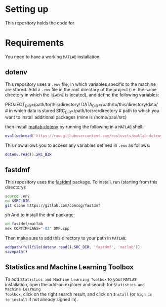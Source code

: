 * Setting up
This repository holds the code for
* Requirements
You need to have a working =MATLAB= installation.
** dotenv
This repository uses a =.env= file, in which variables specific to the machine
are stored. Add a =.env= file in the root directory of the project (i.e. the
same directory in which the =README= is located), and define the following
variables:
#+BEGIN_EXAMPLE sh
PROJECT_DIR=/path/to/this/directory/
DATA_DIR=/path/to/this/directory/data/ # in which data is stored
SRC_DIR=/path/to/src/directory # path to which you want to install additional packages (mine is /home/paul/src)
#+END_EXAMPLE

then install [[https://nl.mathworks.com/matlabcentral/fileexchange/108029-matlab-dotenv][matlab-dotenv]] by running the following in a =MATLAB= shell:
#+BEGIN_SRC matlab
eval(webread('https://raw.githubusercontent.com/roslovets/matlab-dotenv/main/installer/installweb.m'))
#+END_SRC
This now allows you to access any variables defined in =.env= as follows:
#+BEGIN_SRC matlab :results output
dotenv.read().SRC_DIR
#+END_SRC

#+RESULTS:
: /home/paul/src


** fastdmf
This repository uses the [[https://gitlab.com/concog/fastdmf][fastdmf]] package. To install, run (starting from this
directory):
#+BEGIN_SRC sh
source .env
cd $SRC_DIR
git clone https://gitlab.com/concog/fastdmf
#+END_SRC sh
And to install the dmf package:
#+BEGIN_SRC sh
cd fastdmf/matlab
mex COPTIMFLAGS="-O3" DMF.cpp
#+END_SRC
Then make sure to add this directory to your path in =MATLAB=:
#+BEGIN_SRC matlab
addpath(fullfile(dotenv.read().SRC_DIR, 'fastdmf', 'matlab'))
savepath()
#+END_SRC
** Statistics and Machine Learning Toolbox
To add =Statistics and Machine Learning Toolbox= to your =MATLAB= installation,
open the add-on explorer and search for =Statistics and Machine Learning
Toolbox=, click on the right search result, and click on =Install= (or =Sign in
to install= if not already signed in).


